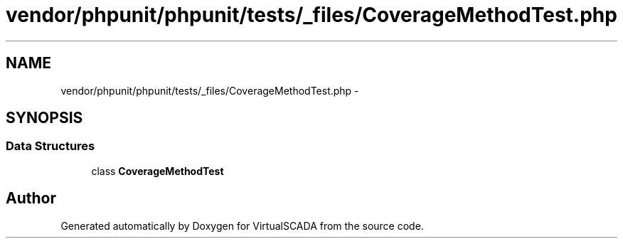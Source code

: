 .TH "vendor/phpunit/phpunit/tests/_files/CoverageMethodTest.php" 3 "Tue Apr 14 2015" "Version 1.0" "VirtualSCADA" \" -*- nroff -*-
.ad l
.nh
.SH NAME
vendor/phpunit/phpunit/tests/_files/CoverageMethodTest.php \- 
.SH SYNOPSIS
.br
.PP
.SS "Data Structures"

.in +1c
.ti -1c
.RI "class \fBCoverageMethodTest\fP"
.br
.in -1c
.SH "Author"
.PP 
Generated automatically by Doxygen for VirtualSCADA from the source code\&.

